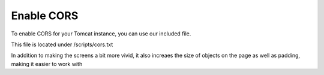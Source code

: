 **********************
Enable CORS
**********************

To enable CORS for your Tomcat instance, you can use our included file.

This file is located under /scripts/cors.txt

In addition to making the screens a bit more vivid, it also increaes the size of objects on the page as well as padding, making it easier to work with


.. code-block:: css
   :linenos:
   
   	  <filter>
        <filter-name>CorsFilter</filter-name>
        <filter-class>org.apache.catalina.filters.CorsFilter</filter-class>
        <init-param>
          <param-name>cors.allowed.origins</param-name>
          <param-value>*</param-value>
        </init-param>
        <init-param>
          <param-name>cors.allowed.methods</param-name>
          <param-value>GET,POST,HEAD,OPTIONS,PUT</param-value>
      </init-param>  
    </filter>
    <filter-mapping>
      <filter-name>CorsFilter</filter-name>
        <url-pattern>/*</url-pattern>
      </filter-mapping>
      
 You must restart Tomcat for the changes to register.
 
  .. note:: The above script is very permissive.  You should refine your CORS filter to reflect usage.
